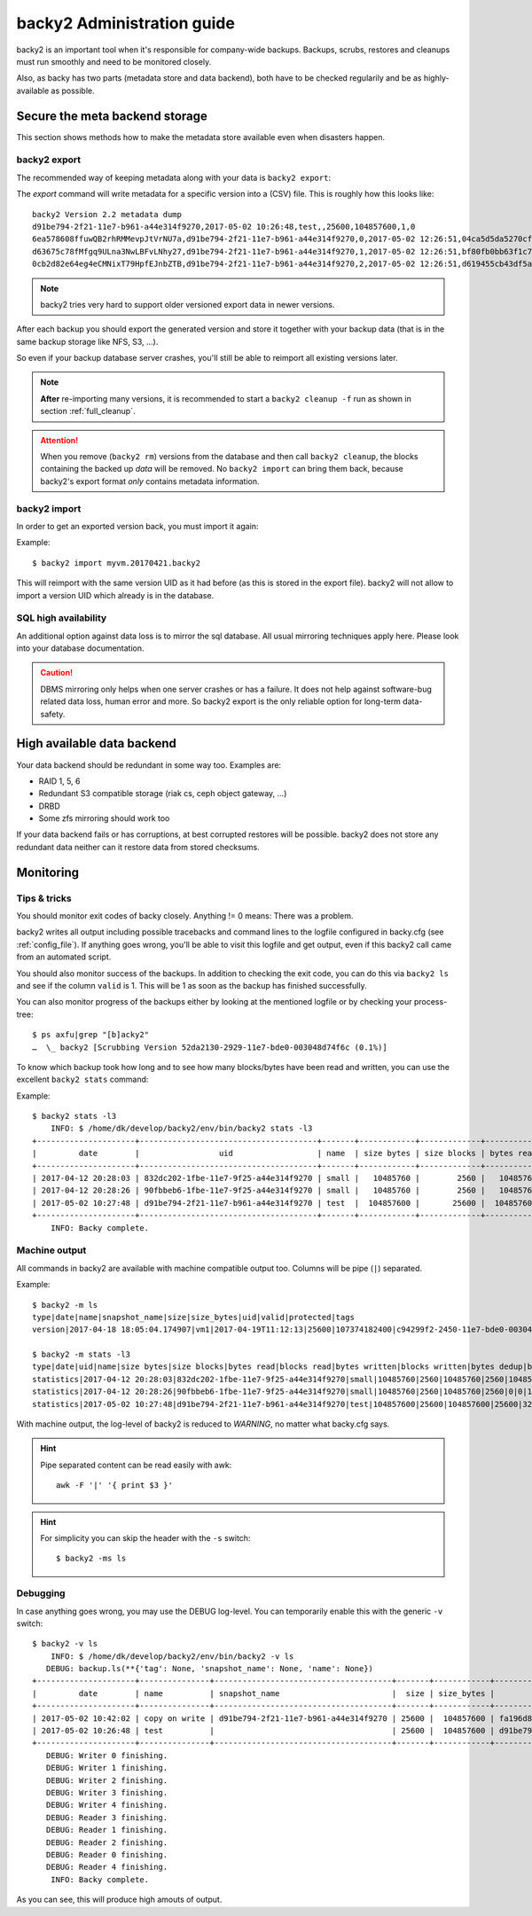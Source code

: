 .. _administration-guide:

backy2 Administration guide
===========================

backy2 is an important tool when it's responsible for company-wide backups.
Backups, scrubs, restores and cleanups must run smoothly and need to be
monitored closely.

Also, as backy has two parts (metadata store and data backend), both have to
be checked regularily and be as highly-available as possible.

.. _administration-guide-meta-storage:

Secure the meta backend storage
-------------------------------

This section shows methods how to make the metadata store available even when
disasters happen.

backy2 export
~~~~~~~~~~~~~

The recommended way of keeping metadata along with your data is ``backy2
export``:

.. command-output:: backy2 export --help

The *export* command will write metadata for a specific version into a (CSV)
file. This is roughly how this looks like::

    backy2 Version 2.2 metadata dump
    d91be794-2f21-11e7-b961-a44e314f9270,2017-05-02 10:26:48,test,,25600,104857600,1,0
    6ea578608ffuwQB2rhRMMevpJtVrNU7a,d91be794-2f21-11e7-b961-a44e314f9270,0,2017-05-02 12:26:51,04ca5d5da5270cf1e6a2ce09afc854a959eec7d59198b76436d3c40075b77f498d27d0891bdee01ccda017073390c150c01001b1c5e8289961c7a798a51a8964,4096,1
    d63675c78fMfgq9ULna3NwLBFvLNhy27,d91be794-2f21-11e7-b961-a44e314f9270,1,2017-05-02 12:26:51,bf80fb0bb63f1c79af7196ac8d5c0831c3fb9f1e532b2d190567a1351a689687b6892ae00d24a2db69d1a6f167670e2c34ddd81d4f453e934f7901df6f35f9f9,4096,1
    0cb2d82e64eg4eCMNixT79HpfEJnbZTB,d91be794-2f21-11e7-b961-a44e314f9270,2,2017-05-02 12:26:51,d619455cb43df5a7a5426ba1020ee47a79bd3ed0d0de977dbd99350569d4dff5647fcb9380a70e729d7891cc67a6f16a424a38ec1f1794097334091fb7a606ed,4096,1

.. NOTE:: backy2 tries very hard to support older versioned export data in
    newer versions.

After each backup you should export the generated version and store it together
with your backup data (that is in the same backup storage like NFS, S3, ...).

So even if your backup database server crashes, you'll still be able to reimport
all existing versions later.

.. NOTE:: **After** re-importing many versions, it is recommended to start a
    ``backy2 cleanup -f`` run as shown in section :ref:`full_cleanup`.

.. ATTENTION:: When you remove (``backy2 rm``) versions from the database and
    then call ``backy2 cleanup``, the blocks containing the backed up *data* will
    be removed. No ``backy2 import`` can bring them back, because backy2's export
    format *only* contains metadata information.


backy2 import
~~~~~~~~~~~~~

In order to get an exported version back, you must import it again:

.. command-output:: backy2 import --help

Example::

    $ backy2 import myvm.20170421.backy2

This will reimport with the same version UID as it had before (as this is stored
in the export file). backy2 will not allow to import a version UID which already
is in the database.


SQL high availability
~~~~~~~~~~~~~~~~~~~~~

An additional option against data loss is to mirror the sql database. All usual
mirroring techniques apply here. Please look into your database documentation.

.. CAUTION:: DBMS mirroring only helps when one server crashes or has a
    failure. It does not help against software-bug related data loss, human
    error and more. So backy2 export is the only reliable option for long-term
    data-safety.


High available data backend
---------------------------

Your data backend should be redundant in some way too. Examples are:

- RAID 1, 5, 6
- Redundant S3 compatible storage (riak cs, ceph object gateway, …)
- DRBD
- Some zfs mirroring should work too

If your data backend fails or has corruptions, at best corrupted restores will
be possible. backy2 does not store any redundant data neither can it restore
data from stored checksums.


Monitoring
----------

Tips & tricks
~~~~~~~~~~~~~

You should monitor exit codes of backy closely. Anything != 0 means: There was
a problem.

backy2 writes all output including possible tracebacks and command lines to
the logfile configured in backy.cfg (see :ref:`config_file`).
If anything goes wrong, you'll be able to visit this logfile and get
output, even if this backy2 call came from an automated script.

You should also monitor success of the backups. In addition to checking the
exit code, you can do this via ``backy2 ls`` and see if the column ``valid``
is 1. This will be 1 as soon as the backup has finished successfully.

You can also monitor progress of the backups either by looking at the mentioned
logfile or by checking your process-tree::

    $ ps axfu|grep "[b]acky2"
    …  \_ backy2 [Scrubbing Version 52da2130-2929-11e7-bde0-003048d74f6c (0.1%)]

To know which backup took how long and to see how many blocks/bytes have been
read and written, you can use the excellent ``backy2 stats`` command:

.. command-output:: backy2 stats --help

Example::

    $ backy2 stats -l3
        INFO: $ /home/dk/develop/backy2/env/bin/backy2 stats -l3
    +---------------------+--------------------------------------+-------+------------+-------------+------------+-------------+---------------+----------------+-------------+--------------+--------------+---------------+--------------+
    |         date        |                 uid                  | name  | size bytes | size blocks | bytes read | blocks read | bytes written | blocks written | bytes dedup | blocks dedup | bytes sparse | blocks sparse | duration (s) |
    +---------------------+--------------------------------------+-------+------------+-------------+------------+-------------+---------------+----------------+-------------+--------------+--------------+---------------+--------------+
    | 2017-04-12 20:28:03 | 832dc202-1fbe-11e7-9f25-a44e314f9270 | small |   10485760 |        2560 |   10485760 |        2560 |      10485760 |           2560 |           0 |            0 |            0 |             0 |            7 |
    | 2017-04-12 20:28:26 | 90fbbeb6-1fbe-11e7-9f25-a44e314f9270 | small |   10485760 |        2560 |   10485760 |        2560 |             0 |              0 |    10485760 |         2560 |            0 |             0 |            7 |
    | 2017-05-02 10:27:48 | d91be794-2f21-11e7-b961-a44e314f9270 | test  |  104857600 |       25600 |  104857600 |       25600 |        323584 |             79 |   104534016 |        25521 |            0 |             0 |           60 |
    +---------------------+--------------------------------------+-------+------------+-------------+------------+-------------+---------------+----------------+-------------+--------------+--------------+---------------+--------------+
        INFO: Backy complete.


Machine output
~~~~~~~~~~~~~~

All commands in backy2 are available with machine compatible output too.
Columns will be pipe (``|``) separated.

Example::

    $ backy2 -m ls
    type|date|name|snapshot_name|size|size_bytes|uid|valid|protected|tags
    version|2017-04-18 18:05:04.174907|vm1|2017-04-19T11:12:13|25600|107374182400|c94299f2-2450-11e7-bde0-003048d74f6c|1|0|b_daily,b_monthly,b_weekly

    $ backy2 -m stats -l3
    type|date|uid|name|size bytes|size blocks|bytes read|blocks read|bytes written|blocks written|bytes dedup|blocks dedup|bytes sparse|blocks sparse|duration (s)
    statistics|2017-04-12 20:28:03|832dc202-1fbe-11e7-9f25-a44e314f9270|small|10485760|2560|10485760|2560|10485760|2560|0|0|0|0|7
    statistics|2017-04-12 20:28:26|90fbbeb6-1fbe-11e7-9f25-a44e314f9270|small|10485760|2560|10485760|2560|0|0|10485760|2560|0|0|7
    statistics|2017-05-02 10:27:48|d91be794-2f21-11e7-b961-a44e314f9270|test|104857600|25600|104857600|25600|323584|79|104534016|25521|0|0|60

With machine output, the log-level of backy2 is reduced to *WARNING*, no matter
what backy.cfg says.

.. HINT::
    Pipe separated content can be read easily with awk::

        awk -F '|' '{ print $3 }'

.. HINT::
    For simplicity you can skip the header with the ``-s`` switch::

        $ backy2 -ms ls


Debugging
~~~~~~~~~

In case anything goes wrong, you may use the DEBUG log-level. You can temporarily
enable this with the generic ``-v`` switch::

    $ backy2 -v ls
        INFO: $ /home/dk/develop/backy2/env/bin/backy2 -v ls
       DEBUG: backup.ls(**{'tag': None, 'snapshot_name': None, 'name': None})
    +---------------------+---------------+--------------------------------------+-------+------------+--------------------------------------+-------+-----------+----------------------------+
    |         date        | name          | snapshot_name                        |  size | size_bytes |                 uid                  | valid | protected | tags                       |
    +---------------------+---------------+--------------------------------------+-------+------------+--------------------------------------+-------+-----------+----------------------------+
    | 2017-05-02 10:42:02 | copy on write | d91be794-2f21-11e7-b961-a44e314f9270 | 25600 |  104857600 | fa196d8e-2f23-11e7-b961-a44e314f9270 |   1   |     0     |                            |
    | 2017-05-02 10:26:48 | test          |                                      | 25600 |  104857600 | d91be794-2f21-11e7-b961-a44e314f9270 |   1   |     0     | b_daily,b_monthly,b_weekly |
    +---------------------+---------------+--------------------------------------+-------+------------+--------------------------------------+-------+-----------+----------------------------+
       DEBUG: Writer 0 finishing.
       DEBUG: Writer 1 finishing.
       DEBUG: Writer 2 finishing.
       DEBUG: Writer 3 finishing.
       DEBUG: Writer 4 finishing.
       DEBUG: Reader 3 finishing.
       DEBUG: Reader 1 finishing.
       DEBUG: Reader 2 finishing.
       DEBUG: Reader 0 finishing.
       DEBUG: Reader 4 finishing.
        INFO: Backy complete.

As you can see, this will produce high amouts of output.


